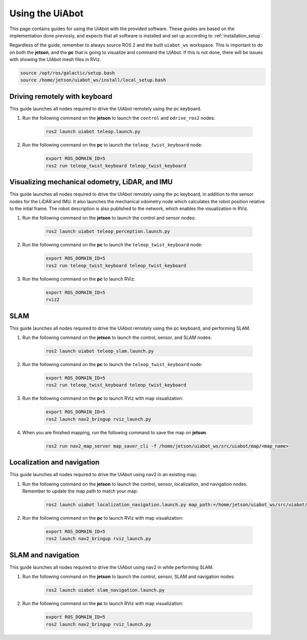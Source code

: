 Using the UiAbot
==================

This page contains guides for using the UiAbot with the provided software. These guides are based on the implementation done previosly, and expects that all software is installed and set up according to :ref:`installation_setup`.

Regardless of the guide, remember to always source ROS 2 and the built ``uiabot_ws`` workspace. This is important to do on both the **jetson**, and the **pc** that is going to visualize and command the UiAbot. If this is not done, there will be issues with showing the UiAbot mesh files in RViz.

.. code:: bash

    source /opt/ros/galactic/setup.bash
    source /home/jetson/uiabot_ws/install/local_setup.bash

Driving remotely with keyboard
------------------------------

This guide launches all nodes required to drive the UiAbot remotely using the pc keyboard.

1. Run the following command on the **jetson** to launch the ``control`` and ``odrive_ros2`` nodes:

    .. code:: bash

        ros2 launch uiabot teleop.launch.py

2. Run the following command on the **pc** to launch the ``teleop_twist_keyboard`` node:

    .. code:: bash

        export ROS_DOMAIN_ID=5
        ros2 run teleop_twist_keyboard teleop_twist_keyboard

Visualizing mechanical odometry, LiDAR, and IMU
-----------------------------------------------

This guide launches all nodes required to drive the UiAbot remotely using the pc keyboard, in addition to the sensor nodes for the LiDAR and IMU. It also launches the mechanical odometry node which calculates the robot position relative to the intial frame. The robot description is also published to the network, which enables the visualization in RViz.

1. Run the following command on the **jetson** to launch the control and sensor nodes:

    .. code:: bash

        ros2 launch uiabot teleop_perception.launch.py

2. Run the following command on the **pc** to launch the ``teleop_twist_keyboard`` node:

    .. code:: bash

        export ROS_DOMAIN_ID=5
        ros2 run teleop_twist_keyboard teleop_twist_keyboard

3. Run the following command on the **pc** to launch RViz:

    .. code:: bash

        export ROS_DOMAIN_ID=5
        rviz2

SLAM
----

This guide launches all nodes required to drive the UiAbot remotely using the pc keyboard, and performing SLAM.

1. Run the following command on the **jetson** to launch the control, sensor, and SLAM nodes:

    .. code:: bash

        ros2 launch uiabot teleop_slam.launch.py

2. Run the following command on the **pc** to launch the ``teleop_twist_keyboard`` node:

    .. code:: bash

        export ROS_DOMAIN_ID=5
        ros2 run teleop_twist_keyboard teleop_twist_keyboard

3. Run the following command on the **pc** to launch RViz with map visualization:

    .. code:: bash

        export ROS_DOMAIN_ID=5
        ros2 launch nav2_bringup rviz_launch.py

4. When you are finished mapping, run the following command to save the map on **jetson**.

    .. code:: bash

        ros2 run nav2_map_server map_saver_cli -f /home/jetson/uiabot_ws/src/uiabot/map/<map_name>


Localization and navigation
---------------------------

This guide launches all nodes required to drive the UiAbot using nav2 in an existing map.

1. Run the following command on the **jetson** to launch the control, sensor, localization, and navigation nodes. Remember to update the map path to match your map:

    .. code:: bash

        ros2 launch uiabot localization_navigation.launch.py map_path:=/home/jetson/uiabot_ws/src/uiabot/map/map_mezzanine.yaml

2. Run the following command on the **pc** to launch RViz with map visualization:

    .. code:: bash

        export ROS_DOMAIN_ID=5
        ros2 launch nav2_bringup rviz_launch.py

SLAM and navigation
-------------------

This guide launches all nodes required to drive the UiAbot using nav2 in while performing SLAM.

1. Run the following command on the **jetson** to launch the control, sensor, SLAM and navigation nodes:

    .. code:: bash

        ros2 launch uiabot slam_navigation.launch.py

2. Run the following command on the **pc** to launch RViz with map visualization:

    .. code:: bash

        export ROS_DOMAIN_ID=5
        ros2 launch nav2_bringup rviz_launch.py